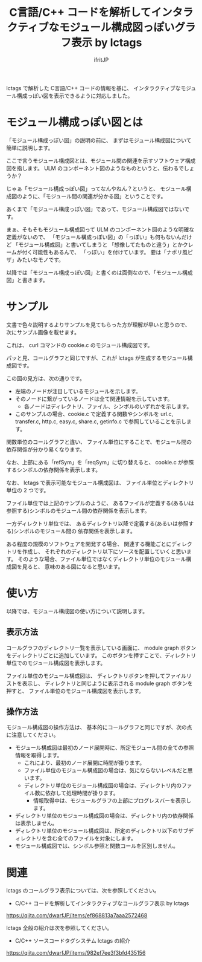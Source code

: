 # -*- coding:utf-8 -*-
#+AUTHOR: ifritJP
#+STARTUP: nofold
#+OPTIONS: ^:{}

#+TITLE: C言語/C++ コードを解析してインタラクティブなモジュール構成図っぽいグラフ表示 by lctags

lctags で解析した C言語/C++ コードの情報を基に、
インタラクティブなモジュール構成っぽい図を表示できるように対応しました。

* モジュール構成っぽい図とは

「モジュール構成っぽい図」の説明の前に、
まずはモジュール構成図について簡単に説明します。

ここで言うモジュール構成図とは、モジュール間の関連を示すソフトウェア構成図を指します。
ULM のコンポーネント図のようなものというと、伝わるでしょうか？

じゃぁ「モジュール構成っぽい図」ってなんやねん？というと、
モジュール構成図のように、「モジュール間の関連が分かる図」ということです。

あくまで「モジュール構成っぽい図」であって、モジュール構成図ではないです。

まぁ、そもそもモジュール構成図って
 ULM のコンポーネント図のような明確な定義がないので、
「モジュール構成っぽい図」の「っぽい」も何もないんだけど
「モジュール構成図」と書いてしまうと
「想像してたものと違う」とかクレームが付く可能性もあるんで、
「っぽい」を付けています。
要は「ナポリ風ピザ」みたいなモノです。

以降では「モジュール構成っぽい図」と書くのは面倒なので、「モジュール構成図」と書きます。

* サンプル

文書で色々説明するよりサンプルを見てもらった方が理解が早いと思うので、
次にサンプル画像を載せます。

[[https://raw.githubusercontent.com/ifritJP/lctags/master/doc/module.graph.curl.png]]

これは、 curl コマンドの cookie.c のモジュール構成図です。

パッと見、コールグラフと同じですが、これが lctags が生成するモジュール構成図です。

この図の見方は、次の通りです。
- 左端のノードが注目しているモジュールを示します。
- そのノードに繋がっているノードは全て関連情報を示しています。
  - 各ノードはディレクトリ、ファイル、シンボルのいずれかを示します。
- このサンプルの場合、cookie.c で定義する関数やシンボルを
  url.c, transfer.c, http.c, easy.c, share.c, getinfo.c で参照していることを示します。


関数単位のコールグラフと違い、
ファイル単位にすることで、モジュール間の依存関係が分かり易くなります。

なお、上部にある「refSym」を「reqSym」に切り替えると、
cookie.c が参照するシンボルの依存関係を表示します。

なお、 lctags で表示可能なモジュール構成図は、
ファイル単位とディレクトリ単位の 2 つです。

ファイル単位では上記のサンプルのように、
あるファイルが定義する(あるいは参照する)シンボルのモジュール間の依存関係を表示します。

一方ディレクトリ単位では、
あるディレクトリ以降で定義する(あるいは参照する)シンボルのモジュール間の
依存関係を表示します。

ある程度の規模のソフトウェアを開発する場合、
関連する機能ごとにディレクトリを作成し、
それぞれのディレクトリ以下にソースを配置していくと思います。
そのような場合、ファイル単位ではなくディレクトリ単位のモジュール構成図を見ると、
意味のある図になると思います。

* 使い方

以降では、モジュール構成図の使い方について説明します。

** 表示方法
   
コールグラフのディレクトリ一覧を表示している画面に、
module graph ボタンをディレクトリごとに追加しています。
このボタンを押すことで、ディレクトリ単位でのモジュール構成図を表示します。

ファイル単位のモジュール構成図は、
ディレクトリボタンを押してファイルリストを表示し、
ディレクトリと同じように表示される module graph ボタンを押すと、
ファイル単位のモジュール構成図を表示します。

** 操作方法

モジュール構成図の操作方法は、
基本的にコールグラフと同じですが、次の点に注意してください。

- モジュール構成図は最初のノード展開時に、所定モジュール間の全ての参照情報を取得します。
  - これにより、最初のノード展開に時間が掛ります。
  - ファイル単位のモジュール構成図の場合は、気にならないレベルだと思います。
  - ディレクトリ単位のモジュール構成図の場合は、ディレクトリ内のファイル数に依存して処理時間が掛ります。
    - 情報取得中は、モジュールグラフの上部にプログレスバーを表示します。
- ディレクトリ単位のモジュール構成図の場合は、ディレクトリ内の依存関係は表示しません。
- ディレクトリ単位のモジュール構成図は、所定のディレクトリ以下のサブディレクトリを含む全てのファイルを対象にします。
- モジュール構成図では、シンボル参照と関数コールを区別しません。

* 関連

lctags のコールグラフ表示については、次を参照してください。

- C/C++ コードを解析してインタラクティブなコールグラフ表示 by lctags
https://qiita.com/dwarfJP/items/ef868813a7aaa2572468  


lctags 全般の紹介は次を参照してください。

- C/C++ ソースコードタグシステム lctags の紹介
https://qiita.com/dwarfJP/items/982ef7ee3f3bfd435156
